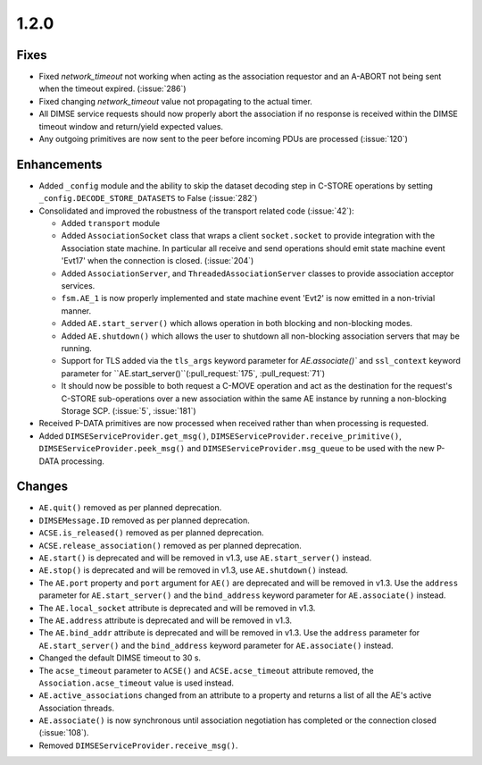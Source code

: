 .. _v1.2.0:

1.2.0
=====

Fixes
.....
* Fixed `network_timeout` not working when acting as the association requestor
  and an A-ABORT not being sent when the timeout expired. (:issue:`286`)
* Fixed changing `network_timeout` value not propagating to the actual timer.
* All DIMSE service requests should now properly abort the association if no
  response is received within the DIMSE timeout window and return/yield
  expected values.
* Any outgoing primitives are now sent to the peer before incoming PDUs are
  processed (:issue:`120`)


Enhancements
............

* Added ``_config`` module and the ability to skip the dataset decoding step in
  C-STORE operations by setting ``_config.DECODE_STORE_DATASETS`` to False
  (:issue:`282`)
* Consolidated and improved the robustness of the transport related code
  (:issue:`42`):

  * Added ``transport`` module
  * Added ``AssociationSocket`` class that wraps a client ``socket.socket`` to
    provide integration with the Association state machine. In particular all
    receive and send operations should emit state machine event 'Evt17' when
    the connection is closed. (:issue:`204`)
  * Added ``AssociationServer``, and ``ThreadedAssociationServer`` classes
    to provide association acceptor services.
  * ``fsm.AE_1`` is now properly implemented and state machine event 'Evt2' is
    now emitted in a non-trivial manner.
  * Added ``AE.start_server()`` which allows operation in both blocking and
    non-blocking modes.
  * Added ``AE.shutdown()`` which allows the user to shutdown all non-blocking
    association servers that may be running.
  * Support for TLS added via the ``tls_args`` keyword parameter for
    `AE.associate()`` and ``ssl_context`` keyword parameter for
    ``AE.start_server()``(:pull_request:`175`, :pull_request:`71`)
  * It should now be possible to both request a C-MOVE operation and act as the
    destination for the request's C-STORE sub-operations over a new association
    within the same AE instance by running a non-blocking Storage SCP.
    (:issue:`5`, :issue:`181`)
* Received P-DATA primitives are now processed when received rather than when
  processing is requested.
* Added ``DIMSEServiceProvider.get_msg()``,
  ``DIMSEServiceProvider.receive_primitive()``,
  ``DIMSEServiceProvider.peek_msg()`` and ``DIMSEServiceProvider.msg_queue``
  to be used with the new P-DATA processing.

Changes
.......

* ``AE.quit()`` removed as per planned deprecation.
* ``DIMSEMessage.ID`` removed as per planned deprecation.
* ``ACSE.is_released()`` removed as per planned deprecation.
* ``ACSE.release_association()`` removed as per planned deprecation.
* ``AE.start()`` is deprecated and will be removed in v1.3, use
  ``AE.start_server()`` instead.
* ``AE.stop()`` is deprecated and will be removed in v1.3, use
  ``AE.shutdown()`` instead.
* The ``AE.port`` property and ``port`` argument for ``AE()`` are deprecated
  and will be removed in v1.3. Use the ``address`` parameter for
  ``AE.start_server()`` and the ``bind_address`` keyword parameter for
  ``AE.associate()`` instead.
* The ``AE.local_socket`` attribute is deprecated and will be removed in v1.3.
* The ``AE.address`` attribute is deprecated and will be removed in v1.3.
* The ``AE.bind_addr`` attribute is deprecated and will be removed in v1.3. Use
  the ``address`` parameter for ``AE.start_server()`` and the ``bind_address``
  keyword parameter for ``AE.associate()`` instead.
* Changed the default DIMSE timeout to 30 s.
* The ``acse_timeout`` parameter to ``ACSE()`` and ``ACSE.acse_timeout``
  attribute removed, the ``Association.acse_timeout`` value is used instead.
* ``AE.active_associations`` changed from an attribute to a property and
  returns a list of all the AE's active Association threads.
* ``AE.associate()`` is now synchronous until association negotiation has
  completed or the connection closed (:issue:`108`).
* Removed ``DIMSEServiceProvider.receive_msg()``.

